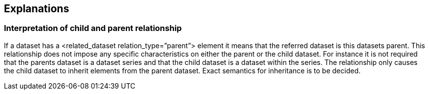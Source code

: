 [[explanations]]
== Explanations

[[interpretation-of-child-and-parent-relationship]]
=== Interpretation of child and parent relationship

If a dataset has a <related_dataset relation_type=”parent”> element it
means that the referred dataset is this datasets parent. This
relationship does not impose any specific characteristics on either the
parent or the child dataset. For instance it is not required that the
parents dataset is a dataset series and that the child dataset is a
dataset within the series. The relationship only causes the child
dataset to inherit elements from the parent dataset. Exact semantics for
inheritance is to be decided.

